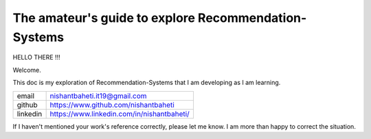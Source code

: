 =========================================================
The amateur's guide to explore Recommendation-Systems
=========================================================


HELLO THERE !!!

Welcome. 

This doc is my exploration of Recommendation-Systems that I am developing as I am learning.

+-----------+--------------------------------------------+
| email     | nishantbaheti.it19@gmail.com               |
+-----------+--------------------------------------------+
| github    | https://www.github.com/nishantbaheti       |
+-----------+--------------------------------------------+
| linkedin  | https://www.linkedin.com/in/nishantbaheti/ |
+-----------+--------------------------------------------+
    
If I haven't mentioned your work's reference correctly, please let me know. I am more than happy to correct the situation.